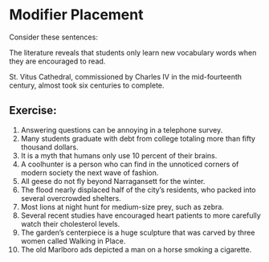 * Modifier Placement

Consider these sentences: 

The literature reveals that students only learn new vocabulary words when they are encouraged to read. 

St. Vitus Cathedral, commissioned by Charles IV in the mid-fourteenth century, almost took six centuries to complete. 

** Exercise:  
1. Answering questions can be annoying in a telephone survey.
2. Many students graduate with debt from college totaling more than fifty thousand dollars.
3. It is a myth that humans only use 10 percent of their brains.
4. A coolhunter is a person who can find in the unnoticed corners of modern society the next wave of fashion.
5. All geese do not fly beyond Narragansett for the winter. 
6. The flood nearly displaced half of the city’s residents, who packed into several overcrowded shelters.
7. Most lions at night hunt for medium-size prey, such as zebra.
8. Several recent studies have encouraged heart patients to more carefully watch their cholesterol levels.
9. The garden’s centerpiece is a huge sculpture that was carved by three women called Walking in Place.
10. The old Marlboro ads depicted a man on a horse smoking a cigarette.
